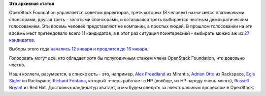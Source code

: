 .. title: Выборы в совет директоров OpenStack Foundation
.. slug: Выборы-в-совет-директоров-openstack-foundation
.. date: 2015-01-14 16:49:39
.. tags:
.. category:
.. link:
.. description:
.. type: text
.. author: Peter Lemenkov

**Это архивная статья**


OpenStack Foundation управляется советом директоров, треть которых (8
человек) назначается платиновыми спонсорами, другая треть - золотыми
спонсорами, и оставшаяся треть выбирается честным демократическим
голосованием. Эти восемь человек представляют не компании, а простых
людей. В прошлом голосовании на эти восемь мест претендовало всего 11
кандидатов, а в этот раз ситуация поинтересней - выбирать можно аж из
`27
кандидатов <https://www.openstack.org/election/2015-individual-director-election/CandidateList>`__.

Выборы этого года `начались 12 января и продлятся до 16
января <https://www.openstack.org/election/2015-individual-director-election/>`__.

Голосовать могут все, кто обладает хотя бы полугодичным стажем члена
OpenStack Foundation, что довольно честно.

Наши коллеги, разумеется, в списке есть - это, например, `Alex
Freedland <http://www.openstack.org/community/members/profile/4055>`__
из Mirantis, `Adrian
Otto <http://www.openstack.org/community/members/profile/1657>`__ из
Rackspace, `Egle
Sigler <http://www.openstack.org/community/members/profile/3106>`__ из
Rackspace, `Richard
Fontana <http://www.openstack.org/community/members/profile/2716>`__,
который теперь работает в HP (вообще, из HP народу очень много),
`Russell
Bryant <http://www.openstack.org/community/members/profile/272>`__ из
Red Hat. Достойных кандидатур хватает, и мы будем следить за
электоральным процессом в OpenStack.

